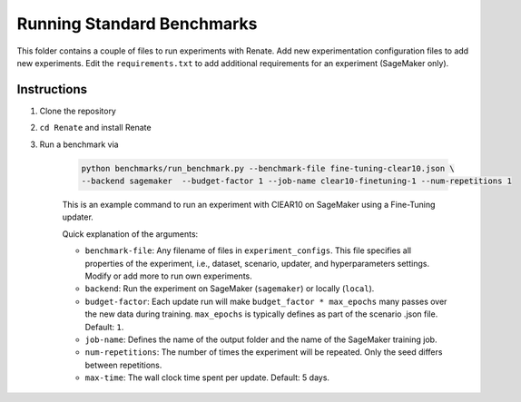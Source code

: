 Running Standard Benchmarks
******************************************************************************

This folder contains a couple of files to run experiments with Renate.
Add new experimentation configuration files to add new experiments.
Edit the ``requirements.txt`` to add additional requirements for an experiment (SageMaker only).

Instructions
============
1. Clone the repository
2. ``cd Renate`` and install Renate
3. Run a benchmark via

    .. code-block:: bash

        python benchmarks/run_benchmark.py --benchmark-file fine-tuning-clear10.json \
        --backend sagemaker  --budget-factor 1 --job-name clear10-finetuning-1 --num-repetitions 1

    This is an example command to run an experiment with ClEAR10 on SageMaker using a Fine-Tuning
    updater.

    Quick explanation of the arguments:

    - ``benchmark-file``: Any filename of files in ``experiment_configs``. This file specifies all
      properties of the experiment, i.e., dataset, scenario, updater, and hyperparameters settings.
      Modify or add more to run own experiments.
    - ``backend``: Run the experiment on SageMaker (``sagemaker``) or locally (``local``).
    - ``budget-factor``: Each update run will make ``budget_factor * max_epochs`` many passes over
      the new data during training. ``max_epochs`` is typically defines as part of the scenario
      .json file. Default: ``1``.
    - ``job-name``: Defines the name of the output folder and the name of the SageMaker training
      job.
    - ``num-repetitions``: The number of times the experiment will be repeated. Only the seed
      differs between repetitions.
    - ``max-time``: The wall clock time spent per update. Default: 5 days.